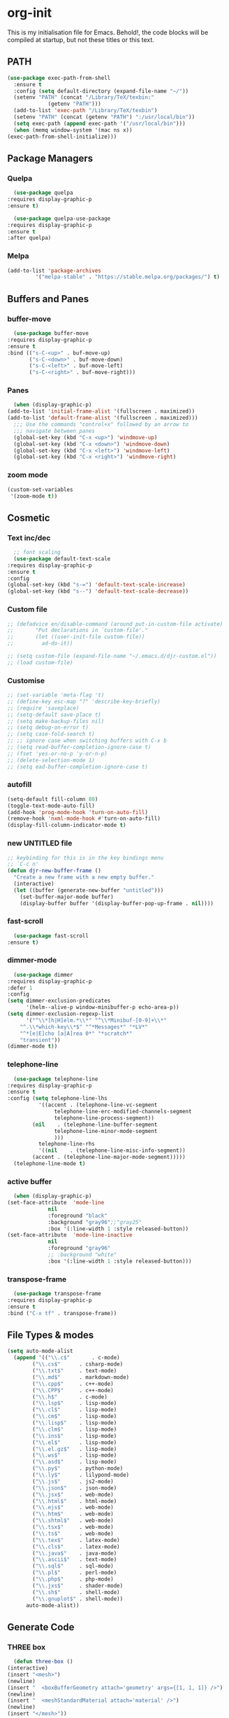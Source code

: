 * org-init
  :PROPERTIES:
  :header-args: :results silent :tangle yes
  :END:
  This is my initialisation file for Emacs. Behold!, the code blocks will be
  compiled at startup, but not these titles or this text. 
** PATH
   #+BEGIN_SRC emacs-lisp
     (use-package exec-path-from-shell
       :ensure t
       :config (setq default-directory (expand-file-name "~/"))
       (setenv "PATH" (concat "/Library/TeX/texbin:"
			      (getenv "PATH")))
       (add-to-list 'exec-path "/Library/TeX/texbin")
       (setenv "PATH" (concat (getenv "PATH") ":/usr/local/bin"))
       (setq exec-path (append exec-path '("/usr/local/bin")))
       (when (memq window-system '(mac ns x))
	 (exec-path-from-shell-initialize)))
   #+END_SRC
** Package Managers
*** Quelpa
    #+begin_src emacs-lisp
      (use-package quelpa
	:requires display-graphic-p
	:ensure t)

      (use-package quelpa-use-package
	:requires display-graphic-p
	:ensure t
	:after quelpa)
     #+end_src
*** Melpa
    #+begin_src emacs-lisp
    (add-to-list 'package-archives
             '("melpa-stable" . "https://stable.melpa.org/packages/") t)
    #+end_src
** Buffers and Panes
*** buffer-move
    #+BEGIN_SRC emacs-lisp
      (use-package buffer-move
  	:requires display-graphic-p
	:ensure t
	:bind (("s-C-<up>" . buf-move-up)
	       ("s-C-<down>" . buf-move-down)
	       ("s-C-<left>" . buf-move-left)
	       ("s-C-<right>" . buf-move-right)))
    #+END_SRC
*** Panes
    #+BEGIN_SRC emacs-lisp
      (when (display-graphic-p)
	(add-to-list 'initial-frame-alist '(fullscreen . maximized))
	(add-to-list 'default-frame-alist '(fullscreen . maximized)))
      ;;; Use the commands "control+x" followed by an arrow to
      ;;; navigate between panes
      (global-set-key (kbd "C-x <up>") 'windmove-up)
      (global-set-key (kbd "C-x <down>") 'windmove-down)
      (global-set-key (kbd "C-x <left>") 'windmove-left)
      (global-set-key (kbd "C-x <right>") 'windmove-right)
    #+END_SRC
*** zoom mode
    #+BEGIN_SRC emacs-lisp
      (custom-set-variables
       '(zoom-mode t))
    #+END_SRC
** Cosmetic
*** Text inc/dec
    #+BEGIN_SRC emacs-lisp
      ;; font scaling
      (use-package default-text-scale
  	:requires display-graphic-p
	:ensure t
	:config
	(global-set-key (kbd "s-=") 'default-text-scale-increase)
	(global-set-key (kbd "s--") 'default-text-scale-decrease))
    #+END_SRC
*** Custom file
    #+BEGIN_SRC emacs-lisp
      ;; (defadvice en/disable-command (around put-in-custom-file activate)
      ;;       "Put declarations in `custom-file'."
      ;;       (let ((user-init-file custom-file))
      ;;         ad-do-it))

      ;; (setq custom-file (expand-file-name "~/.emacs.d/djr-custom.el"))
      ;; (load custom-file)
    #+END_SRC
*** Customise
    #+BEGIN_SRC emacs-lisp
      ;; (set-variable 'meta-flag 't)
      ;; (define-key esc-map "?" 'describe-key-briefly)
      ;; (require 'saveplace)
      ;; (setq-default save-place t)
      ;; (setq make-backup-files nil)
      ;; (setq debug-on-error t)
      ;; (setq case-fold-search t)
      ;; ;; ignore case when switching buffers with C-x b
      ;; (setq read-buffer-completion-ignore-case t)
      ;; (fset 'yes-or-no-p 'y-or-n-p)
      ;; (delete-selection-mode 1)
      ;; (setq ead-buffer-completion-ignore-case t)
    #+END_SRC
*** autofill
    #+BEGIN_SRC emacs-lisp
      (setq-default fill-column 80)
      (toggle-text-mode-auto-fill)
      (add-hook 'prog-mode-hook 'turn-on-auto-fill)
      (remove-hook 'nxml-mode-hook #'turn-on-auto-fill)
      (display-fill-column-indicator-mode t)
    #+End_SRC
*** new UNTITLED file
    #+BEGIN_SRC emacs-lisp
  ;; keybinding for this is in the key bindings menu
  ;; `C-c n'
  (defun djr-new-buffer-frame ()
    "Create a new frame with a new empty buffer."
    (interactive)
    (let ((buffer (generate-new-buffer "untitled")))
      (set-buffer-major-mode buffer)
      (display-buffer buffer '(display-buffer-pop-up-frame . nil))))
    #+END_SRC
*** fast-scroll
    #+BEGIN_SRC emacs-lisp
      (use-package fast-scroll
	:ensure t)
    #+END_SRC
*** dimmer-mode
    #+BEGIN_SRC emacs-lisp
      (use-package dimmer
  	:requires display-graphic-p
	:defer 1
	:config
	(setq dimmer-exclusion-predicates
	      '(helm--alive-p window-minibuffer-p echo-area-p))
	(setq dimmer-exclusion-regexp-list
	      '("^\\*[h|H]elm.*\\*" "^\\*Minibuf-[0-9]+\\*"
		"^.\\*which-key\\*$" "^*Messages*" "*LV*"
		"^*[e|E]cho [a|A]rea 0*" "*scratch*"
		"transient"))
	(dimmer-mode t))
    #+END_SRC
*** telephone-line
    #+BEGIN_SRC emacs-lisp
      (use-package telephone-line
  	:requires display-graphic-p
	:ensure t
	:config (setq telephone-line-lhs
		      '((accent . (telephone-line-vc-segment
				   telephone-line-erc-modified-channels-segment
				   telephone-line-process-segment))
			(nil    . (telephone-line-buffer-segment
				   telephone-line-minor-mode-segment
				   )))
		      telephone-line-rhs
		      '((nil    . (telephone-line-misc-info-segment))
			(accent . (telephone-line-major-mode-segment)))))
      (telephone-line-mode t)
    #+END_SRC
*** active buffer
    #+begin_src emacs-lisp
      (when (display-graphic-p)
	(set-face-attribute  'mode-line
			     nil 
			     :foreground "black"
			     :background "gray96";;"gray25" 
			     :box '(:line-width 1 :style released-button))
	(set-face-attribute  'mode-line-inactive
			     nil 
			     :foreground "gray96"
			     ;; :background "white" 
			     :box '(:line-width 1 :style released-button)))
    #+end_src
*** transpose-frame
    #+begin_src emacs-lisp
      (use-package transpose-frame
  	:requires display-graphic-p
	:ensure t
	:bind ("C-x tf" . transpose-frame))
    #+end_src
** File Types & modes
   #+BEGIN_SRC emacs-lisp
   (setq auto-mode-alist
	 (append '(("\\.c$"       . c-mode)
		   ("\\.cs$"      . csharp-mode)
		   ("\\.txt$"     . text-mode)
		   ("\\.md$"      . markdown-mode)
		   ("\\.cpp$"     . c++-mode)
		   ("\\.CPP$"     . c++-mode)
		   ("\\.h$"       . c-mode)
		   ("\\.lsp$"     . lisp-mode)
		   ("\\.cl$"      . lisp-mode)
		   ("\\.cm$"      . lisp-mode)
		   ("\\.lisp$"    . lisp-mode)
		   ("\\.clm$"     . lisp-mode)
		   ("\\.ins$"     . lisp-mode)
		   ("\\.el$"      . lisp-mode)
		   ("\\.el.gz$"   . lisp-mode)
		   ("\\.ws$"      . lisp-mode)
		   ("\\.asd$"     . lisp-mode)
		   ("\\.py$"      . python-mode)
		   ("\\.ly$"      . lilypond-mode)
		   ("\\.js$"      . js2-mode)
		   ("\\.json$"    . json-mode)
		   ("\\.jsx$"     . web-mode)
		   ("\\.html$"    . html-mode)
		   ("\\.ejs$"     . web-mode)
		   ("\\.htm$"     . web-mode)
		   ("\\.shtml$"   . web-mode)
		   ("\\.tsx$"     . web-mode)
		   ("\\.ts$"      . web-mode)
		   ("\\.tex$"     . latex-mode)
		   ("\\.cls$"     . latex-mode)
		   ("\\.java$"    . java-mode)
		   ("\\.ascii$"   . text-mode)
		   ("\\.sql$"     . sql-mode)
		   ("\\.pl$"      . perl-mode)
		   ("\\.php$"     . php-mode)
		   ("\\.jxs$"     . shader-mode)
		   ("\\.sh$"      . shell-mode)
		   ("\\.gnuplot$" . shell-mode))
		 auto-mode-alist))
   #+END_SRC
** Generate Code
*** THREE box
    #+begin_src emacs-lisp
       (defun three-box ()
	 (interactive)
	 (insert "<mesh>")
	 (newline)
	 (insert "  <boxBufferGeometry attach='geometry' args={[1, 1, 1]} />")
	 (newline)
	 (insert "  <meshStandardMaterial attach='material' />")
	 (newline)
	 (insert "</mesh>"))
    #+end_src
*** Add sc-deftest
    #+BEGIN_SRC emacs-lisp
   (defun sc-deftest-template (test)
     (interactive "sdef-test name: ")
     (insert "(sc-deftest test-")
     (insert test)
     (insert " ()")
     (newline)
     (insert "  (let* (())")
     (newline)
     (insert "    (sc-test-check ")
     (newline)
     (insert "    )))"))
    #+END_SRC
*** js-80-slash
    #+BEGIN_SRC emacs-lisp
   (defun js-80-slash ()
     (interactive)
     (loop repeat 80 do (insert "/")))
    #+END_SRC
*** lisp-80-slash
    #+BEGIN_SRC emacs-lisp
   (defun lisp-80-slash ()
     (interactive)
     (loop repeat 80 do (insert ";")))
    #+END_SRC
*** React boilerplate
    #+BEGIN_SRC emacs-lisp
   (defun react-boilerplate (name)
     (interactive "sFunction Name: ")
     (js2-mode)
     (insert "import React from 'react';")
     (newline)
     (newline)
     (insert "function ")
     (insert name) 
     (insert "() {")
     (newline)
     (newline)
     (insert "    return ();")
     (newline)
     (insert "};")
     (newline)
     (newline)
     (insert "export default ")
     (insert name)
     (insert ";"))
    #+END_SRC
*** Web boilerplate
    #+BEGIN_SRC emacs-lisp
   (defun web-boilerplate (page-title)
     (interactive "sHTML Title: ")
     (web-mode)
     (insert "<!DOCTYPE html>")
     (newline)
     (insert "<html>")
     (newline)
     (insert "    <head>")
     (newline)
     (insert "	<title>")
     (insert page-title)
     (insert "</title>")
     (newline)
     (insert "    </head>")
     (newline)
     (insert "    <body>")
     (newline)
     (newline)
     (insert "       <h1>This is a Heading</h1>")
     (newline)
     (insert "        <p>This is a paragraph.</p>")
     (newline)
     (newline)
     (insert "    </body>")
     (newline)
     (insert "</html>"))
    #+END_SRC
*** ROBODOC
    #+BEGIN_SRC emacs-lisp
    (defun elisp-depend-filename (fullpath)
      "Return filename without extension and path.
       FULLPATH is the full path of file."
      (file-name-sans-extension (file-name-nondirectory fullpath)))
    (defun robodoc-fun ()
      ;; "Put robodoc code around a funciton definition"
      ;; (interactive "r")
      (interactive)
      (save-excursion
	(backward-sexp)
	(let* ((beg (point))
	       (end (progn (forward-sexp) (point)))
	       (name (buffer-substring beg end))
	       (buffer (elisp-depend-filename (buffer-file-name))) 
	       ;; (buffer-name))
	       ;; is this defun or defmethod
	       (letter (progn
			 (backward-sexp 2)
			 (let* ((beg (point))
				(end (progn (forward-sexp) (point)))
				(fun (buffer-substring beg end)))
			   ;; (insert (preceding-sexp))
			   (if (string= fun "defun")
			       "f"
			     "m")))))
	  (beginning-of-line)
	  (newline)
	  (previous-line)
	  (newline)
	  (insert
	   ";;;;;;;;;;;;;;;;;;;;;;;;;;;;;;;;;;;;;;;;;;;;;;;;;;;;;;;;;;;;;;;;;;;;;;;;;;;;;;;")
	  (newline)
	  (insert ";;; ****" letter "* " buffer "/" name)
	  ;; (insert ";;; ****" letter "*" buffer "/" name)
	  (newline)
	  ;; (insert ";;; FUNCTION")
	  ;; (newline)
	  (insert ";;; AUTHOR")
	  (newline)
	  (insert ";;; Daniel Ross (mr.danielross[at]gmail[dot]com) ")
	  (newline)
	  (insert ";;; ")
	  (newline)
	  (robodoc-fun-aux "DATE")
	  (robodoc-fun-aux "DESCRIPTION")
	  ;; (insert ";;; " name ":")
	  ;; (newline)
	  ;; (insert ";;;")
	  ;; (newline)
	  ;; (insert ";;;")
	  ;; (newline)
	  (robodoc-fun-aux "ARGUMENTS")
	  (robodoc-fun-aux "OPTIONAL ARGUMENTS")
	  (robodoc-fun-aux "RETURN VALUE")
	  (insert ";;; EXAMPLE")
	  (newline)
	  (insert "#|")
	  (newline)
	  (newline)
	  (insert "|#")
	  (newline)
	  (insert ";;; SYNOPSIS")
	  (next-line)
	  (forward-sexp 2)
	  (newline)
	  (insert ";;; ****"))))

    (defun robodoc-fun-aux (tag)
      (insert ";;; " tag)
      (newline)
      (insert ";;; ")
      (newline)
      (insert ";;; ")
      (newline))
    #+END_SRC
** Node
   #+begin_src emacs-lisp
     (eval-after-load 'js-mode
       '(add-hook 'js-mode-hook #'add-node-modules-path))
     (eval-after-load 'js2-mode
       '(add-hook 'js2-mode-hook #'add-node-modules-path))
     (eval-after-load 'web-mode
       '(add-hook 'web-mode-hook #'add-node-modules-path))
   #+end_src
** Non Elpa/Melpa Package Modes
*** Antescofo mode
    #+BEGIN_SRC emacs-lisp
      (when (file-directory-p
	     (expand-file-name "~/site-lisp/antesc-mode-master/"))
	;; Antescofo text highlighting
	;; Thanks to Pierre Donat-Bouillud
	;; https://github.com/programLyrique/antesc-mode
	(add-to-list 'load-path (expand-file-name "~/site-lisp/antesc-mode-master"))
	(autoload 'antesc-mode "antesc-mode" "Major mode for editing Antescofo code" t)

	;; Extensions for antescofo mode
	(setq auto-mode-alist
	      (append '(("\\.\\(score\\|asco\\)\\.txt$" . antesc-mode))
		      auto-mode-alist)))
    #+END_SRC
*** Lilypond mode
    #+BEGIN_SRC emacs-lisp
      (when (file-exists-p
	     (expand-file-name "~/site-lisp/lilypond-init.el"))
	;; Antescofo text highlighting
	;; Thanks to Pierre Donat-Bouillud
	;; https://github.com/programLyrique/antesc-mode
	;; lilypond mode
	(add-to-list 'load-path (expand-file-name "~/site-lisp"))
	(load (expand-file-name "~/site-lisp/lilypond-init.el")))
    #+END_SRC
** Auto Complete, Company, Flyspell & FlyCheck
*** Company
    #+begin_src emacs-lisp
      (use-package company
	:ensure t
	:hook (after-init-hook . global-company-mode)
	:bind (("C-." .  'company-complete-common))
	:custom (company-idle-delay 0.2))
    #+end_src
*** Flyspell
    Taken from [[https://stackoverflow.com/questions/17126951/emacs-cannot-find-flyspell-ispell][here]].
    You need to install the ASpell spell checker. You can install it with homebrew
    with `brew install aspell`.
    #+BEGIN_SRC emacs-lisp
      ;; flyspell
      (dolist (hook '(text-mode-hook markdown-mode-hook))
	  (add-hook hook (lambda () (flyspell-mode 1))))
      (dolist (hook '(lisp-mode-hook web-mode-hook js2-mode-hook))
	(add-hook hook (lambda () (flyspell-prog-mode))))
      (setq flyspell-issue-message-flag nil)
      (defun flyspell-emacs-popup-textual (event poss word)
	"A textual flyspell popup menu."
	(require 'popup)
	(let* ((corrects (if flyspell-sort-corrections
			     (sort (car (cdr (cdr poss))) 'string<)
			   (car (cdr (cdr poss)))))
	       (cor-menu (if (consp corrects)
			     (mapcar (lambda (correct)
				       (list correct correct))
				     corrects)
			   '()))
	       (affix (car (cdr (cdr (cdr poss)))))
	       show-affix-info
	       (base-menu  (let ((save (if (and (consp affix) show-affix-info)
					   (list
					    (list (concat "Save affix: " (car affix))
						  'save)
					    '("Accept (session)" session)
					    '("Accept (buffer)" buffer))
					 '(("Save word" save)
					   ("Accept (session)" session)
					   ("Accept (buffer)" buffer)))))
			     (if (consp cor-menu)
				 (append cor-menu (cons "" save))
			       save)))
	       (menu (mapcar
		      (lambda (arg) (if (consp arg) (car arg) arg))
		      base-menu)))
	  (cadr (assoc (popup-menu* menu :scroll-bar t) base-menu))))
      (eval-after-load "flyspell"
	'(progn
	   (fset 'flyspell-emacs-popup 'flyspell-emacs-popup-textual)))
    #+END_SRC
*** Flycheck
    #+BEGIN_SRC emacs-lisp
      (use-package flycheck
	:ensure t
	;; :config (;(append flycheck-disabled-checkers
	;; 	  ;		       '(javascript-jshint json-jsonlist))
	;; 	   (flycheck-global-modes '((not org-mode)(not nxml-mode)))
	;; 	   ;; Enable eslint checker for web-mode
	;; 	   ;; (flycheck-add-mode 'javascript-eslint 'web-mode)
	;; 	   ;; (flycheck-add-mode 'javascript-eslint 'js2-mode)
	;; 	   ;; https://github.com/purcell/exec-path-from-shell
	;; 	   ;; only need exec-path-from-shell on OSX
	;; 	   ;; this hopefully sets up path and other vars better
	;; 	   (when (memq window-system '(mac ns))
	;; 	     (exec-path-from-shell-initialize)))
	:init (global-flycheck-mode))
    #+END_SRC
** Web Dev Stuff
*** js-comint / js2
    #+BEGIN_SRC emacs-lisp
      (require 'js-comint)
      (setq inferior-js-program-command "/usr/bin/java org.mozilla.javascript.tools.shell.Main")
      (add-hook 'js2-mode-hook 
		'(lambda ()
		   (local-set-key "\C-x\C-e" 'js-send-last-sexp)
		   (local-set-key "\C-\M-x" 'js-send-last-sexp-and-go)
		   (local-set-key "\C-cb" 'js-send-buffer)
		   (local-set-key "\C-c\C-b" 'js-send-buffer-and-go)
		   (local-set-key "\C-cl" 'js-load-file-and-go)))
      (add-hook 'js2-mode-hook 'ac-js2-mode)
    #+END_SRC
*** lsp-mode
    Got this from [[https://emacs-lsp.github.io/lsp-mode/page/installation/][LSP support for Emacs]] site
    #+BEGIN_SRC  emacs-lisp
      ;; set prefix for lsp-command-keymap (few alternatives - "C-l", "C-c l")
      (setq lsp-keymap-prefix "C-c l")
      (use-package lsp-mode
	:requires display-graphic-p
	:ensure t
	:hook (;; replace XXX-mode with concrete major-mode(e. g. python-mode)
	       (js2-mode . lsp)
	       (web-mode . lsp)
	       (css-mode . lsp))
	:commands lsp)

      ;; optionally
      (use-package lsp-ui :commands lsp-ui-mode :ensure t)
    #+END_SRC
*** typescript
    #+begin_src emacs-lisp
      (defun setup-tide-mode ()
	(interactive)
	(tide-setup)
	(flycheck-mode +1)
	(setq flycheck-check-syntax-automatically '(save mode-enabled))
	(eldoc-mode +1)
	(tide-hl-identifier-mode +1)
	;; company is an optional dependency. You have to
	;; install it separately via package-install
	;; `M-x package-install [ret] company`
	(company-mode +1))

      ;; aligns annotation to the right hand side
      (setq company-tooltip-align-annotations t)

      ;; formats the buffer before saving
      (add-hook 'before-save-hook 'tide-format-before-save)

      (add-hook 'typescript-mode-hook #'setup-tide-mode)
      (setq tide-format-options
	    '(:insertSpaceAfterFunctionKeywordForAnonymousFunctions
	      t
	      :placeOpenBraceOnNewLineForFunctions 
	      nil
	      :indentSize 2
	      :tabSize 2
	      :insertSpaceAfterOpeningAndBeforeClosingTemplateStringBraces
	      t)) 
    #+end_src
*** tsx
    #+begin_src emacs-lisp
      (add-to-list 'auto-mode-alist '("\\.tsx\\'" . web-mode))
      (add-hook 'web-mode-hook
		(lambda ()
		  (when (string-equal "tsx" (file-name-extension buffer-file-name))
		    (setup-tide-mode))))
      ;; enable typescript-tslint checker
      (flycheck-add-mode 'typescript-tslint 'web-mode)
    #+end_src
*** jsx
    #+begin_src emacs-lisp
      (add-to-list 'auto-mode-alist '("\\.jsx\\'" . web-mode))
      (add-hook 'web-mode-hook
		(lambda ()
		  (when (string-equal "jsx" (file-name-extension buffer-file-name))
		    (setup-tide-mode))))
      ;; configure jsx-tide checker to run after your default jsx checker
      (flycheck-add-mode 'javascript-eslint 'web-mode)
      ;; dunno
      ;; (flycheck-add-next-checker 'javascript-eslint 'jsx-tide 'append)
    #+end_src
*** emmet & web-mode
    #+BEGIN_SRC emacs-lisp
      (use-package emmet-mode
	:ensure t
	:hook ((web-mode . (lambda () (emmet-mode)))
	       (css-mode . (lambda () (emmet-mode)))
	       local-write-file-hooks . (lambda () (delete-trailing-whitespace) nil)))

      (use-package web-mode
	:ensure t
	:mode (("\\.html\\'"	. web-mode))
	:hook ((setup-tide-mode))
	:config (setq web-mode-enable-auto-quoting nil))
    #+END_SRC
*** web-mode-indent
    #+BEGIN_SRC emacs-lisp
   (defun my-setup-indent (n)
     ;; java/c/c++
     (setq-local c-basic-offset n)
     ;; web development
     ;; (setq-local coffee-tab-width n) ; coffeescript
     ;; (setq-local javascript-indent-level n) ; javascript-mode
     ;; (setq-local js-indent-level n) ; js-mode
     ;; (setq-local js2-basic-offset n) ; js2-mode, in latest js2-mode, it's alias of js-indent-level
     (setq-local web-mode-markup-indent-offset n) ; web-mode, html tag in html file
     (setq-local web-mode-css-indent-offset n) ; web-mode, css in html file
     (setq-local web-mode-code-indent-offset n) ; web-mode, js code in html file
     (setq-local css-indent-offset n)) ; css-mode

   (defun my-web-code-style ()
     (interactive)
     ;; use tab instead of space
     (setq-local indent-tabs-mode t)
     ;; indent 4 spaces width
     (my-setup-indent 2))

   (add-hook 'web-mode-hook 'my-web-code-style)

    #+END_SRC
    
*** js-prettier-mode
    #+BEGIN_SRC emacs-lisp
      (require 'prettier-js)
      (add-hook 'js2-mode-hook 'prettier-js-mode)
      (add-hook 'web-mode-hook 'prettier-js-mode)
      (add-hook 'js-mode-hook 'prettier-js-mode)
      (defun enable-minor-mode (my-pair)
	"Enable minor mode if filename match the regexp.  MY-PAIR is a cons cell (regexp . minor-mode)."
	(if (buffer-file-name)
	    (if (string-match (car my-pair) buffer-file-name)
		(funcall (cdr my-pair)))))
      (add-hook 'web-mode-hook #'(lambda ()
				   (enable-minor-mode
				    '("\\.jsx?\\'" . prettier-js-mode))
				   (enable-minor-mode
				    '("\\.js?\\'" . prettier-js-mode))
				   (enable-minor-mode
				    '("\\.ts?\\'" . prettier-js-mode))
				   (enable-minor-mode
				    '("\\.tsx?\\'" . prettier-js-mode))))
      (setq prettier-js-args 
	    '("--trailing-comma" "all"
	      "--arrow-parens" "avoid"
	      "--semi" "true"
	      "--bracket-spacing" "true"
	      "--single-quote" "true"
	      "--jsx-single-quote" "true"
	      "--jsx-bracket-same-line" "false"
	      "--print-width" "80"
	      "--use-tabs" "false"
	      "--tab-width" "2"))

      (eval-after-load 'web-mode
	'(progn
	   (add-hook 'web-mode-hook #'add-node-modules-path)
	   (add-hook 'web-mode-hook #'prettier-js-mode)))

    #+END_SRC
*** tide
    #+begin_src emacs-lisp
      (use-package tide
	  :ensure t
	  :after (typescript-mode company flycheck)
	  :hook ((typescript-mode . tide-setup)
		 (typescript-mode . tide-hl-identifier-mode)
		 (web-mode . tide-setup)
		 (web-mode . tide-hl-identifier-mode)
		 (before-save . tide-format-before-save)))
    #+end_src
*** css
    #+begin_src emacs-lisp
      (setq css-electric-semi-behavior t
	    css-indent-offset  2
	    css-tab-mode 'auto)
    #+end_src
** Lisp stuff
*** SBCL
    #+BEGIN_SRC emacs-lisp
      ;; Set your lisp system and, optionally, some contribs
      (setq inferior-lisp-program "/opt/sbcl/bin/sbcl")
      (let ((sbcl-local (car (file-expand-wildcards
			      "/usr/local/Cellar/sbcl/*/lib/sbcl/sbcl.core"))))
	(setq slime-lisp-implementations
	      `((sbcl ("/usr/local/bin/sbcl"
		       "--core"
		       ;; replace with correct path of sbcl
		       ,sbcl-local
		       "--dynamic-space-size" "2147")))))
    #+end_src
*** slime
    #+begin_src emacs-lisp
      ;; slime
      (use-package slime
	:ensure t
	:hook (slime-repl-mode-hook . slime-repl-ansi-color-mode))
    #+end_src
*** slime-repl-ansi-color
    #+begin_src emacs-lisp
     (use-package slime-repl-ansi-color
       :ensure t
       :after slime-repl
       :requires slime)
    #+END_SRC
*** paredit
    Man, this is slow. Removing it for now.
    #+BEGIN_SRC emacs-lisp
  ;; (autoload 'enable-paredit-mode "paredit" "Turn on pseudo-structural editing of Lisp code." t)
  ;; (add-hook 'emacs-lisp-mode-hook       #'enable-paredit-mode)
  ;; (add-hook 'eval-expression-minibuffer-setup-hook #'enable-paredit-mode)
  ;; (add-hook 'ielm-mode-hook             #'enable-paredit-mode)
  ;; (add-hook 'lisp-mode-hook             #'enable-paredit-mode)
  ;; (add-hook 'lisp-interaction-mode-hook #'enable-paredit-mode)
  ;; (add-hook 'scheme-mode-hook           #'enable-paredit-mode)
  ;; (add-hook 'slime-repl-mode-hook (lambda () (paredit-mode +1)))
  ;; ;; Stop SLIME's REPL from grabbing DEL,
  ;; ;; which is annoying when backspacing over a '('
  ;; (defun override-slime-repl-bindings-with-paredit ()
  ;;   (define-key slime-repl-mode-map
  ;;     (read-kbd-macro paredit-backward-delete-key) nil))
  ;; (add-hook 'slime-repl-mode-hook 'override-slime-repl-bindings-with-paredit)
    #+END_SRC
*** smartparens
    This also slow, removing
    #+BEGIN_SRC emacs-lisp
    ;; (require 'smartparens-config)
    ;; (add-hook 'web-mode-hook #'smartparens-mode)
    ;; (add-hook 'emacs-lisp-mode-hook #'smartparens-mode)
    ;; (add-hook 'lisp-mode-hook #'smartparens-mode)
    ;; (add-hook 'latex-mode-hook #'SMARTPARENS-MODE)
    #+END_SRC
*** lisp extra font lock
    #+BEGIN_SRC emacs-lisp
      (use-package lisp-extra-font-lock
	:ensure t
	:config (lisp-extra-font-lock-global-mode 1)
	(font-lock-add-keywords
	 'emacs-lisp-mode
	 '(("(\\s-*\\(\\_<\\(?:\\sw\\|\\s_\\)+\\)\\_>"
	    1 'font-lock-func-face))
	 'append)) ;; <-- Add after all other rules
    #+END_SRC
** rainbow delimiters
   #+BEGIN_SRC emacs-lisp
     (use-package rainbow-delimiters
       :ensure t
       :hook (prog-mode-hook .  rainbow-delimiters-mode); (lisp-mode-hook . rainbow-delimiters-mode)
       :config (cl-loop for index from 1 to rainbow-delimiters-max-face-count
			do
			(let ((face
			       (intern (format "rainbow-delimiters-depth-%d-face" index))))
			  (cl-callf color-saturate-name (face-foreground face) 30))))
   #+END_SRC
** Word Processing
*** auctex
    Taken from [[https://github.com/jwiegley/use-package/issues/379][this github issue]].
    #+begin_src emacs-lisp
      (use-package tex-site                   ; auctex
	:defines (latex-help-cmd-alist latex-help-file)
	:mode ("\\.tex\\'" . TeX-latex-mode)
	:init
	(setq reftex-plug-into-AUCTeX t)
	(setenv "PATH" (concat "/Library/TeX/texbin:"
			       (getenv "PATH")))
	(add-to-list 'exec-path "/Library/TeX/texbin")
	:config
	(defun latex-help-get-cmd-alist ()    ;corrected version:
	  "Scoop up the commands in the index of the latex info manual.
       The values are saved in `latex-help-cmd-alist' for speed."
	  ;; mm, does it contain any cached entries
	  (if (not (assoc "\\begin" latex-help-cmd-alist))
	      (save-window-excursion
		(setq latex-help-cmd-alist nil)
		(Info-goto-node (concat latex-help-file "Command Index"))
		(goto-char (point-max))
		(while (re-search-backward "^\\* \\(.+\\): *\\(.+\\)\\." nil t)
		  (let ((key (buffer-substring (match-beginning 1) (match-end 1)))
			(value (buffer-substring (match-beginning 2)
						 (match-end 2))))
		    (add-to-list 'latex-help-cmd-alist (cons key value))))))
	  latex-help-cmd-alist)

	(use-package latex
	  :defer t
	  :config
	  (use-package preview)
	  (add-hook 'LaTeX-mode-hook 'reftex-mode)
	  (info-lookup-add-help :mode 'LaTeX-mode
				:regexp ".*"
				:parse-rule "\\\\?[a-zA-Z]+\\|\\\\[^a-zA-Z]"
				:doc-spec '(("(latex2e)Concept Index" )
					    ("(latex2e)Command Index")))))
    #+end_src
*** markdown pandoc
    #+BEGIN_SRC emacs-lisp
  (setq markdown-command "pandoc")
    #+END_SRC
*** LaTeX
    #+BEGIN_SRC emacs-lisp
      (when (display-graphic-p)
	(latex-preview-pane-enable)
	(require 'latex-pretty-symbols))
    #+END_SRC
** VSCode Icons
   #+begin_src emacs-lisp
     (use-package vscode-icon
       :requires display-graphic-p
       :ensure t
       :commands (vscode-icon-for-file))
   #+end_src
** Projectile
   #+begin_src emacs-lisp
     (projectile-mode +1)
     (define-key projectile-mode-map (kbd "C-c p") 'projectile-command-map)
   #+end_src
** iBuffer & Dired
*** Dired
    #+BEGIN_SRC emacs-lisp
     (setq ibuffer-saved-filter-groups
	   '(("home"
	      ("find" (or (mode . xref-mode)
			  (mode . dired-mode)))
	      ("emacs-config" (or (filename . "emacs-config")
				  (filename . "djr-init")
				  (filename . "README.org")))
	      ("Org" (or (mode . org-mode)
			 (filename . "OrgMode")))
	      ("lisp" (or (filename . "*.lisp")
			  (filename . "*.lsp")
			  (filename . "*.el")
			  (filename . "*.asd")
			  (filename . "*.clm")
			  (mode . lisp-mode)))
	      ("Web Dev" (or (mode . html-mode)
			     (mode . web-mode)
			     (mode . js2-mode)
			     (mode . jsx-mode)))
	      ("CSS" (or (mode . css-mode)
			 (mode . scss-mode)
			 (filename . "*.css")
			 (filename . "*.scss")))
	      ("ERC" (mode . erc-mode))
	      ("Shells/Terminals/REPLs" (or (name . "\*eshell\*")
					    (name . "\*terminal\*")
					    (name . "\*slime-repl sbcl\*")
					    (name . "\*shell\*")))
	      ("Logs" (or (name . "\*Messages\*")
			  (name . "\*slime-events\*")
			  (name . "\*inferior-lisp\*")
			  (name . "\*lsp-log\*")
			  (name . "\*jsts-ls\*")
			  (name . "\*jsts-log\*")
			  (name . "\*jsts-ls::stderr\*")))
	      ("Help" (or (name . "\*Help\*")
			  (name . "\*Apropos\*")
			  (name . "\*Completions\*")
			  (name . "\*info\*")))
	      ("Misc" (or  (name . "untitled")
			   (name . "\*scratch\*"))))))
     (add-hook 'ibuffer-mode-hook
	       '(lambda ()
		  (ibuffer-switch-to-saved-filter-groups "home")))
     (setq ibuffer-expert t)
     (setq ibuffer-show-empty-filter-groups nil)
     (add-hook 'ibuffer-mode-hook
	       '(lambda ()
		  (ibuffer-auto-mode 1)
		  (ibuffer-switch-to-saved-filter-groups "home")))
     (setq dired-auto-revert-buffer t
	   auto-revert-verbose nil)

    #+END_SRC
*** Dired-tree
    #+begin_src emacs-lisp
      (use-package dired-sidebar
  	:requires display-graphic-p
	:ensure t
	:commands (dired-sidebar-toggle-sidebar)
	:bind ("C-x n" . dired-sidebar-toggle-sidebar)
	:init
	(add-hook 'dired-sidebar-mode-hook
		  (lambda ()
		    (unless (file-remote-p default-directory)
		      (auto-revert-mode))))
	:config
	(push 'toggle-window-split dired-sidebar-toggle-hidden-commands)
	(push 'rotate-windows dired-sidebar-toggle-hidden-commands)

	(setq dired-sidebar-subtree-line-prefix "__")
	(setq dired-sidebar-theme 'vscode)
	(setq dired-sidebar-use-term-integration t)
	(setq dired-sidebar-use-custom-font t))
    #+end_src
*** Dired Rainbow
    #+begin_src emacs-lisp
      (use-package dired-rainbow
  	:requires display-graphic-p
	:defer 2
	:config
	(dired-rainbow-define-chmod directory "#6cb2eb" "d.*")
	(dired-rainbow-define html "#eb5286" ("css" "less" "sass" "scss" "htm" "html" "jhtm" "mht" "eml" "mustache" "xhtml"))
	(dired-rainbow-define xml "#f2d024" ("xml" "xsd" "xsl" "xslt" "wsdl" "bib" "json" "msg" "pgn" "rss" "yaml" "yml" "rdata"))
	(dired-rainbow-define document "#9561e2" ("docm" "doc" "docx" "odb" "odt" "pdb" "pdf" "ps" "rtf" "djvu" "epub" "odp" "ppt" "pptx"))
	(dired-rainbow-define markdown "#ffed4a" ("org" "etx" "info" "markdown" "md" "mkd" "nfo" "pod" "rst" "tex" "textfile" "txt"))
	(dired-rainbow-define database "#6574cd" ("xlsx" "xls" "csv" "accdb" "db" "mdb" "sqlite" "nc"))
	(dired-rainbow-define media "#de751f" ("mp3" "mp4" "mkv" "MP3" "MP4" "avi" "mpeg" "mpg" "flv" "ogg" "mov" "mid" "midi" "wav" "aiff" "flac"))
	(dired-rainbow-define image "#f66d9b" ("tiff" "tif" "cdr" "gif" "ico" "jpeg" "jpg" "png" "psd" "eps" "svg"))
	(dired-rainbow-define log "#c17d11" ("log"))
	(dired-rainbow-define shell "#f6993f" ("awk" "bash" "bat" "sed" "sh" "zsh" "vim"))
	(dired-rainbow-define interpreted "#38c172" ("py" "ipynb" "rb" "pl" "t" "msql" "mysql" "pgsql" "sql" "r" "clj" "cljs" "scala" "js"))
	(dired-rainbow-define compiled "#4dc0b5" ("asm" "cl" "lisp" "el" "c" "h" "c++" "h++" "hpp" "hxx" "m" "cc" "cs" "cp" "cpp" "go" "f" "for" "ftn" "f90" "f95" "f03" "f08" "s" "rs" "hi" "hs" "pyc" ".java"))
	(dired-rainbow-define executable "#8cc4ff" ("exe" "msi"))
	(dired-rainbow-define compressed "#51d88a" ("7z" "zip" "bz2" "tgz" "txz" "gz" "xz" "z" "Z" "jar" "war" "ear" "rar" "sar" "xpi" "apk" "xz" "tar"))
	(dired-rainbow-define packaged "#faad63" ("deb" "rpm" "apk" "jad" "jar" "cab" "pak" "pk3" "vdf" "vpk" "bsp"))
	(dired-rainbow-define encrypted "#ffed4a" ("gpg" "pgp" "asc" "bfe" "enc" "signature" "sig" "p12" "pem"))
	(dired-rainbow-define fonts "#6cb2eb" ("afm" "fon" "fnt" "pfb" "pfm" "ttf" "otf"))
	(dired-rainbow-define partition "#e3342f" ("dmg" "iso" "bin" "nrg" "qcow" "toast" "vcd" "vmdk" "bak"))
	(dired-rainbow-define vc "#0074d9" ("git" "gitignore" "gitattributes" "gitmodules"))
	(dired-rainbow-define-chmod executable-unix "#38c172" "-.*x.*"))
    #+end_src
** Shortcuts
*** Aliases
    #+BEGIN_SRC emacs-lisp
    (defalias 'pi 'package-install)
    (defalias 'pl 'package-list-packages)
    (defalias 'pr 'package-refresh-contents)
    (defalias 'wm 'web-mode)
    (defalias 'j2 'js2-mode)
    (defalias 'mt 'multi-term)
    (defalias 'rb 'revert-buffer)
    (defalias 'scd 'sc-deftest-template)
    (defalias 'tf 'transpose-frame)
    (defalias 'rbp 'react-boilerplate)
    #+END_SRC
*** Key bindings
    #+BEGIN_SRC emacs-lisp
      (global-set-key "\M-3" '(lambda() (interactive) (insert "#")))
      (global-set-key (kbd "C-c n") #'djr-new-buffer-frame)
      (global-set-key "\C-c\l" 'goto-line)
      (global-set-key "\C-x\l" '(lambda () (interactive)
				  (switch-to-buffer "*slime-repl sbcl*")))
      (global-set-key (kbd "C-x C-b") 'ibuffer) ;; Use Ibuffer for Buffer List
      ;; Becasue I just can't quite those MacOS bindings, and why should I?
      (global-set-key (kbd "s-<right>") 'move-end-of-line)
      (global-set-key (kbd "s-<left>") 'move-beginning-of-line)
      (global-set-key (kbd "s-<up>") 'beginning-of-buffer)
      (global-set-key (kbd "s-<down>") 'end-of-buffer)
      (global-set-key (kbd "M-<up>") 'scroll-down-command)
      (global-set-key (kbd "M-<down>") 'scroll-up-command)
      (global-set-key (kbd "s-w") 'delete-frame)
      (global-set-key (kbd "s-<backspace>") 'kill-whole-line)
      ;; Resize Windows
      (global-set-key (kbd "S-s-C-<down>") 'shrink-window-horizontally)
      (global-set-key (kbd "S-s-C-<up>") 'enlarge-window-horizontally)
      (global-set-key (kbd "C-x C-g") 'project-find-regexp)
    #+END_SRC
** Org
*** org-mode dates
    #+BEGIN_SRC emacs-lisp
      (setq-default org-display-custom-times t)
      (setq org-time-stamp-custom-formats '("<%e %B %Y>" . "<%a, %e %b %Y %H:%M>"))
      ;; (use-package ox
      ;;   :ensure t)
      (require 'ox)
      (defun endless/filter-timestamp (trans back _comm)
	"Remove <> around time-stamps."
	(pcase back
	  ((or `jekyll `html)
	   (replace-regexp-in-string "&[lg]t;" "" trans))
	  (`latex
	   (replace-regexp-in-string "[<>]" "" trans))))
      (add-to-list 'org-export-filter-timestamp-functions
		   #'endless/filter-timestamp)
    #+END_SRC
*** Org tempo
    #+BEGIN_SRC emacs-lisp
      (require 'org-tempo)
      (add-to-list 'org-structure-template-alist '("el" . "src emacs-lisp"))
    #+END_SRC
*** org-reveal
    #+BEGIN_SRC emacs-lisp
      ;; Reveal.js + Org mode
      (use-package ox-reveal
	:ensure t
	:config (setq Org-Reveal-root (concatenate 'string "file://" (expand-file-name "~/reveal.js")))
	(setq Org-Reveal-title-slide nil))

      ;; (require 'ox-reveal)
      ;; (setq Org-Reveal-root (concatenate 'string "file://" (expand-file-name "~/reveal.js")))

      ;; (setq Org-Reveal-title-slide nil)
    #+END_SRC
*** org bullets
    #+BEGIN_SRC emacs-lisp
      (use-package org-bullets
  	:requires display-graphic-p
	:after org
	:hook (org-mode . org-bullets-mode)
	:custom
	(org-bullets-bullet-list '("◉" "○" "●" "○" "●" "○" "●")))

      ;; Replace list hyphen with dot
      (font-lock-add-keywords 'org-mode
			      '(("^ *\\([-]\\) "
				 (0 (prog1 () (compose-region (match-beginning 1) (match-end 1) "•"))))))

      (dolist (face '((org-level-1 . 1.2)
		      (org-level-2 . 1.1)
		      (org-level-3 . 1.05)
		      (org-level-4 . 1.0)
		      (org-level-5 . 1.1)
		      (org-level-6 . 1.1)
		      (org-level-7 . 1.1)
		      (org-level-8 . 1.1)))
	(set-face-attribute (car face) nil :font "IBM Plex Sans" :weight 'extra-light :height (cdr face)))
    #+END_SRC
*** org capture
    #+begin_src emacs-lisp
      (custom-set-variables
       '(org-directory (expand-file-name "~/org"))
       '(org-agenda-files (list org-directory)))
      (setq org-default-notes-file (concat org-directory "/notes.org"))
    #+end_src
*** custom TODOs
    #+begin_src emacs-lisp
      (setq org-todo-keyword-faces
	    '(("IN_PROGRESS" . "orange")
	      ("POSTPONED" . "blue")
	      ("CANCELLED" . "grey")))
      (setq org-todo-keywords
	    '((sequence "TODO(t)" "|" "IN_PROGRESS(i)" "POSTPONED(p)"
			"|" "DONE(d)" "CANCELLED(c)")))
    #+end_src
** too-long-mode
   #+begin_src emacs-lisp
     (global-so-long-mode 1)
   #+end_src
** Eshell syntax highlighting
   Taken from [[https://github.com/akreisher/eshell-syntax-highlighting/][here]].
   #+begin_src emacs-lisp
     (use-package eshell-syntax-highlighting
       :requires display-graphic-p
       :after esh-mode
       :demand t ;; Install if not already installed.
       :config
       ;; Enable in all Eshell buffers.
       (eshell-syntax-highlighting-global-mode +1))
   #+end_src
** Font & Encoding & Ligatures & Guides
*** UTF-8
    #+BEGIN_SRC emacs-lisp
  ;;; utf-8
  (setq locale-coding-system 'utf-8)
  (set-terminal-coding-system 'utf-8)
  (set-keyboard-coding-system 'utf-8)
  (set-selection-coding-system 'utf-8)
  (prefer-coding-system 'utf-8)
    #+END_SRC
*** Unicode
    #+begin_src emacs-lisp
      (use-package unicode-fonts
	:ensure t
	:config
	(unicode-fonts-setup))
    #+end_src
*** fira-code-mode
    Taken from [[https://github.com/Profpatsch/blog/blob/master/posts/ligature-emulation-in-emacs/post.md#appendix-b-update-1-firacode-integration][here]]
    #+begin_src emacs-lisp
      (use-package fira-code-mode
	:requires display-graphic-p
	:custom (fira-code-mode-disabled-ligatures '("[]" "x"))  ; ligatures you don't want
	:hook prog-mode)
    #+end_src
*** Ligatures
    #+begin_src emacs-lisp
      (use-package ligature
	:requires display-graphic-p
	:load-path "~/.emacs.d/ligature/"
	:config
	;; Enable the "www" ligature in every possible major mode
	(ligature-set-ligatures 't '("www"))
	;; Enable traditional ligature support in eww-mode, if the
	;; `variable-pitch' face supports it
	(ligature-set-ligatures 'eww-mode '("ff" "fi" "ffi"))
	;; Enable all Cascadia Code ligatures in programming modes
	(ligature-set-ligatures
	 'prog-mode
	 '("|||>" "<|||" "<==>" "<!--" "####" "~~>" "***" "||=" "||>"
	   ":::" "::=" "=:=" "===" "==>" "=!=" "=>>" "=<<" "=/=" "!=="
	   "!!." ">=>" ">>=" ">>>" ">>-" ">->" "->>" "-->" "---" "-<<"
	   "<~~" "<~>" "<*>" "<||" "<|>" "<$>" "<==" "<=>" "<=<" "<->"
	   "<--" "<-<" "<<=" "<<-" "<<<" "<+>" "</>" "###" "#_(" "..<"
	   "..." "+++" "/==" "///" "_|_" "www" "&&" "^=" "~~" "~@" "~="
	   "~>" "~-" "**" "*>" "*/" "||" "|}" "|]" "|=" "|>" "|-" "{|"
	   "[|" "]#" "::" ":=" ":>" ":<" "$>" "==" "=>" "!=" "!!" ">:"
	   ">=" ">>" ">-" "-~" "-|" "->" "--" "-<" "<~" "<*" "<|" "<:"
	   "<$" "<=" "<>" "<-" "<<" "<+" "</" "#{" "#[" "#:" "#=" "#!"
	   "##" "#(" "#?" "#_" "%%" ".=" ".-" ".." ".?" "+>" "++" "?:"
	   "?=" "?." "??" ";;" "/*" "/=" "/>" "//" "__" "~~" "(*" "*)"
	   "\\" "://"))
	;; Enables ligature checks globally in all buffers. You can also do it
	;; per mode with `ligature-mode'.
	(global-ligature-mode t))
    #+end_src
*** Fonts
    <<fonts>> 
    #+BEGIN_SRC emacs-lisp
(when (display-graphic-p)
      (add-to-list 'default-frame-alist '(font . "Fira Code"))
      (set-fontset-font t '(#Xe100 . #Xe16f) "Fira Code Symbol")
      (set-face-attribute 'default nil :height 150)    
      (set-frame-font "Fira Code 15" nil t))
    #+end_src
*** highlight-indent-guides
Take from [[https://github.com/DarthFennec/highlight-indent-guides][here]]
    #+begin_src emacs-lisp
	    (use-package highlight-indent-guides
	      :ensure t
	      :config (setq highlight-indent-guides-character-face "Fira Code"
			    highlight-indent-guides-method 'character)
	      :hook (prog-mode . highlight-indent-guides-mode))
    #+end_src
** Stackoverflow Search
   #+begin_src emacs-lisp
     (use-package sos
       :requires display-graphic-p
       :ensure t)
   #+end_src
